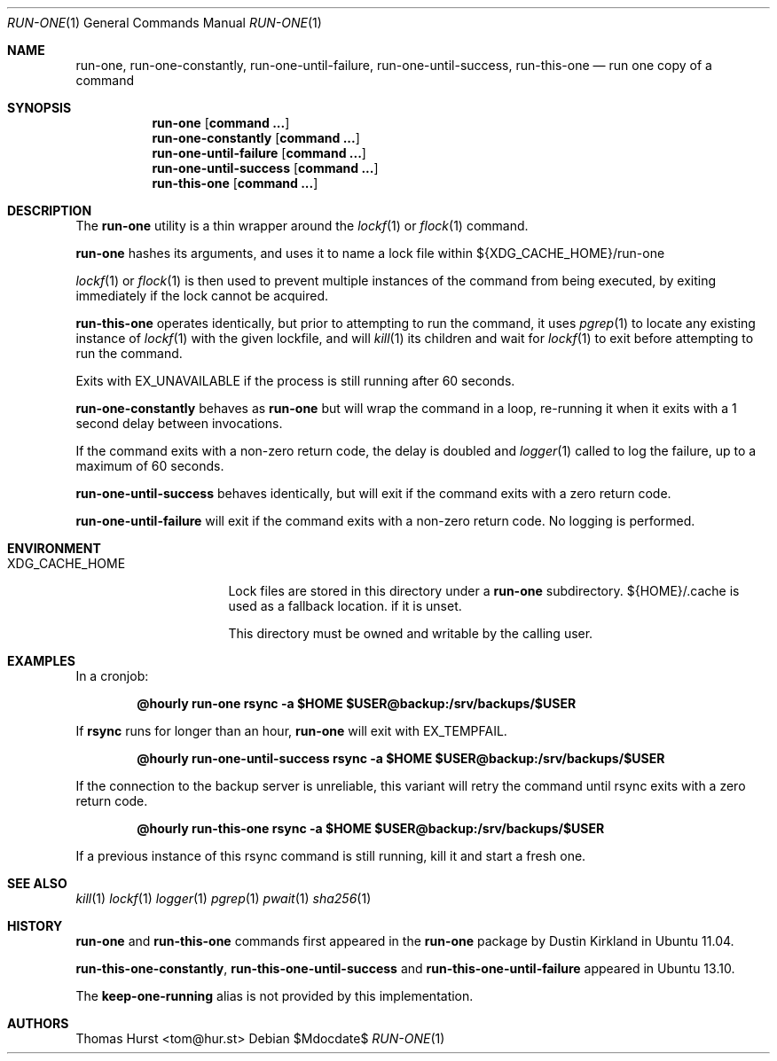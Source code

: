 .\"
.\" Copyright (c) 2017 Thomas Hurst <tom@hur.st>
.\" 
.\" Permission is hereby granted, free of charge, to any person obtaining a copy
.\" of this software and associated documentation files (the "Software"), to deal
.\" in the Software without restriction, including without limitation the rights
.\" to use, copy, modify, merge, publish, distribute, sublicense, and/or sell
.\" copies of the Software, and to permit persons to whom the Software is
.\" furnished to do so, subject to the following conditions:
.\" 
.\" The above copyright notice and this permission notice shall be included in all
.\" copies or substantial portions of the Software.
.\" 
.\" THE SOFTWARE IS PROVIDED "AS IS", WITHOUT WARRANTY OF ANY KIND, EXPRESS OR
.\" IMPLIED, INCLUDING BUT NOT LIMITED TO THE WARRANTIES OF MERCHANTABILITY,
.\" FITNESS FOR A PARTICULAR PURPOSE AND NONINFRINGEMENT. IN NO EVENT SHALL THE
.\" AUTHORS OR COPYRIGHT HOLDERS BE LIABLE FOR ANY CLAIM, DAMAGES OR OTHER
.\" LIABILITY, WHETHER IN AN ACTION OF CONTRACT, TORT OR OTHERWISE, ARISING FROM,
.\" OUT OF OR IN CONNECTION WITH THE SOFTWARE OR THE USE OR OTHER DEALINGS IN THE
.\" SOFTWARE.
.\"
.Dd $Mdocdate$
.Dt RUN-ONE 1
.Os
.Sh NAME
.Nm run-one ,
.Nm run-one-constantly ,
.Nm run-one-until-failure ,
.Nm run-one-until-success ,
.Nm run-this-one
.Nd run one copy of a command
.Sh SYNOPSIS
.Nm run-one
.Op Cm command ...
.Nm run-one-constantly
.Op Cm command ...
.Nm run-one-until-failure
.Op Cm command ...
.Nm run-one-until-success
.Op Cm command ...
.Nm run-this-one
.Op Cm command ...
.Sh DESCRIPTION
The
.Nm
utility is a thin wrapper around the
.Xr lockf 1
or
.Xr flock 1
command.
.Pp
.Nm
hashes its arguments, and uses it to name a lock file
within ${XDG_CACHE_HOME}/run-one
.Pp
.Xr lockf 1
or
.Xr flock 1
is then used to prevent multiple instances of the command from
being executed, by exiting immediately if the lock cannot be acquired.
.Pp
.Nm run-this-one
operates identically, but prior to attempting to run
the command, it uses
.Xr pgrep 1
to locate any existing instance of
.Xr lockf 1
with the given lockfile, and will
.Xr kill 1
its children and wait for
.Xr lockf 1
to exit before attempting to run the command.
.Pp
Exits with EX_UNAVAILABLE if the process is still running after 60 seconds.
.Pp
.Nm run-one-constantly
behaves as
.Nm run-one
but will wrap the command in a loop, re-running it when it exits
with a 1 second delay between invocations.
.Pp
If the command exits with a non-zero return code, the delay is doubled
and
.Xr logger 1
called to log the failure, up to a maximum of 60 seconds.
.Pp
.Nm run-one-until-success
behaves identically, but will exit if the command exits with a zero return
code.
.Pp
.Nm run-one-until-failure
will exit if the command exits with a non-zero return code. No logging is performed.
.Sh ENVIRONMENT
.Bl -tag -width "XDG_CACHE_HOME"
.It XDG_CACHE_HOME
Lock files are stored in this directory under a
.Nm
subdirectory.  ${HOME}/.cache is used as a fallback location. if it is unset.
.Pp
This directory must be owned and writable by the calling user.
.Sh EXAMPLES
In a cronjob:
.Pp
.Dl @hourly run-one rsync -a $HOME $USER@backup:/srv/backups/$USER
.Pp
If
.Nm rsync
runs for longer than an hour,
.Nm
will exit with EX_TEMPFAIL.
.Pp
.Dl @hourly run-one-until-success rsync -a $HOME $USER@backup:/srv/backups/$USER
.Pp
If the connection to the backup server is unreliable, this variant will retry the command
until rsync exits with a zero return code.
.Pp
.Dl @hourly run-this-one rsync -a $HOME $USER@backup:/srv/backups/$USER
.Pp
If a previous instance of this rsync command is still running, kill it and start a fresh one.
.Sh SEE ALSO
.Xr kill 1
.Xr lockf 1
.Xr logger 1
.Xr pgrep 1
.Xr pwait 1
.Xr sha256 1
.Sh HISTORY
.Nm
and
.Nm run-this-one
commands first appeared in the
.Nm
package by Dustin Kirkland in Ubuntu 11.04.
.Pp
.Nm run-this-one-constantly ,
.Nm run-this-one-until-success
and
.Nm run-this-one-until-failure
appeared in Ubuntu 13.10.
.Pp
The
.Nm keep-one-running
alias is not provided by this implementation.
.Sh AUTHORS
.An Thomas Hurst Aq tom@hur.st

